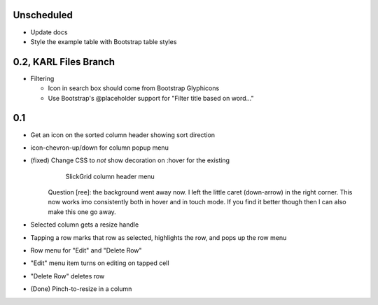 
Unscheduled
===========

- Update docs

- Style the example table with Bootstrap table styles


0.2, KARL Files Branch
======================

- Filtering

  - Icon in search box should come from Bootstrap Glyphicons

  - Use Bootstrap's @placeholder support for "Filter title based on
    word..."



0.1
===

- Get an icon on the sorted column header showing sort direction

- icon-chevron-up/down for column popup menu

- (fixed) Change CSS to *not* show decoration on :hover for the existing
          SlickGrid column header menu

   Question [ree]: the background went away now. I left the
   little caret (down-arrow) in the right corner. This now works
   imo consistently both in hover and in touch mode. If you find
   it better though then I can also make this one go away.

- Selected column gets a resize handle

- Tapping a row marks that row as selected, highlights the row, and
  pops up the row menu

- Row menu for "Edit" and "Delete Row"

- "Edit" menu item turns on editing on tapped cell

- "Delete Row" deletes row

- (Done) Pinch-to-resize in a column
 
